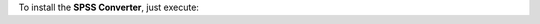 To install the **SPSS Converter**, just execute:

.. tabs::

  .. tab:: pip

    .. code:: bash

     $ pip install spss-converter

  .. tab:: conda

    .. code:: bash

      $ conda install -c conda-forge spss-converter

